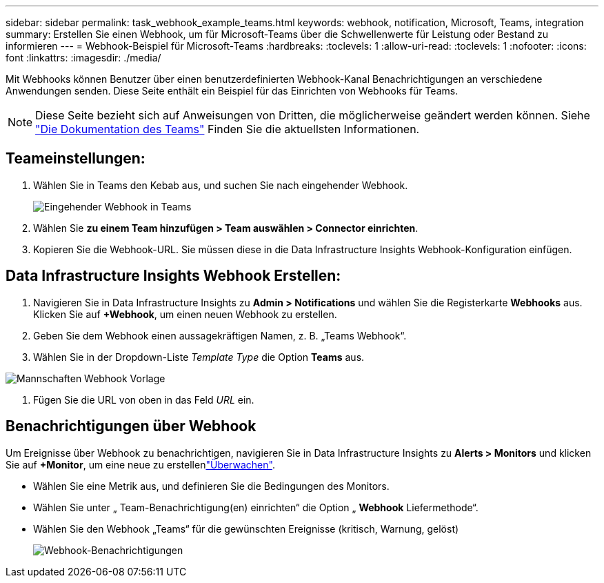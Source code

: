 ---
sidebar: sidebar 
permalink: task_webhook_example_teams.html 
keywords: webhook, notification, Microsoft, Teams, integration 
summary: Erstellen Sie einen Webhook, um für Microsoft-Teams über die Schwellenwerte für Leistung oder Bestand zu informieren 
---
= Webhook-Beispiel für Microsoft-Teams
:hardbreaks:
:toclevels: 1
:allow-uri-read: 
:toclevels: 1
:nofooter: 
:icons: font
:linkattrs: 
:imagesdir: ./media/


[role="lead"]
Mit Webhooks können Benutzer über einen benutzerdefinierten Webhook-Kanal Benachrichtigungen an verschiedene Anwendungen senden. Diese Seite enthält ein Beispiel für das Einrichten von Webhooks für Teams.


NOTE: Diese Seite bezieht sich auf Anweisungen von Dritten, die möglicherweise geändert werden können. Siehe link:https://docs.microsoft.com/en-us/microsoftteams/platform/webhooks-and-connectors/how-to/add-incoming-webhook["Die Dokumentation des Teams"] Finden Sie die aktuellsten Informationen.



== Teameinstellungen:

. Wählen Sie in Teams den Kebab aus, und suchen Sie nach eingehender Webhook.
+
image:Webhooks_Teams_Create_Webhook.png["Eingehender Webhook in Teams"]

. Wählen Sie *zu einem Team hinzufügen > Team auswählen > Connector einrichten*.
. Kopieren Sie die Webhook-URL. Sie müssen diese in die Data Infrastructure Insights Webhook-Konfiguration einfügen.




== Data Infrastructure Insights Webhook Erstellen:

. Navigieren Sie in Data Infrastructure Insights zu *Admin > Notifications* und wählen Sie die Registerkarte *Webhooks* aus. Klicken Sie auf *+Webhook*, um einen neuen Webhook zu erstellen.
. Geben Sie dem Webhook einen aussagekräftigen Namen, z. B. „Teams Webhook“.
. Wählen Sie in der Dropdown-Liste _Template Type_ die Option *Teams* aus.


image:Webhooks-Teams_example.png["Mannschaften Webhook Vorlage"]

. Fügen Sie die URL von oben in das Feld _URL_ ein.




== Benachrichtigungen über Webhook

Um Ereignisse über Webhook zu benachrichtigen, navigieren Sie in Data Infrastructure Insights zu *Alerts > Monitors* und klicken Sie auf *+Monitor*, um eine neue zu erstellenlink:task_create_monitor.html["Überwachen"].

* Wählen Sie eine Metrik aus, und definieren Sie die Bedingungen des Monitors.
* Wählen Sie unter „ Team-Benachrichtigung(en) einrichten“ die Option „ *Webhook* Liefermethode“.
* Wählen Sie den Webhook „Teams“ für die gewünschten Ereignisse (kritisch, Warnung, gelöst)
+
image:Webhooks_Teams_Notifications.png["Webhook-Benachrichtigungen"]


